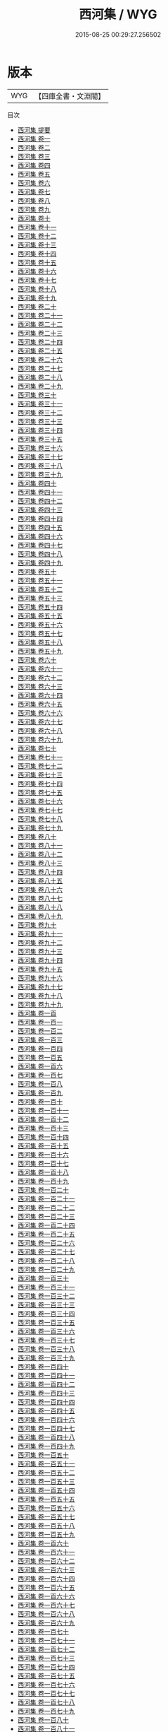 #+TITLE: 西河集 / WYG
#+DATE: 2015-08-25 00:29:27.256502
* 版本
 |       WYG|【四庫全書・文淵閣】|
目次
 - [[file:KR4f0030_000.txt::000-1a][西河集 提要]]
 - [[file:KR4f0030_001.txt::001-1a][西河集 卷一]]
 - [[file:KR4f0030_002.txt::002-1a][西河集 卷二]]
 - [[file:KR4f0030_003.txt::003-1a][西河集 卷三]]
 - [[file:KR4f0030_004.txt::004-1a][西河集 卷四]]
 - [[file:KR4f0030_005.txt::005-1a][西河集 卷五]]
 - [[file:KR4f0030_006.txt::006-1a][西河集 卷六]]
 - [[file:KR4f0030_007.txt::007-1a][西河集 卷七]]
 - [[file:KR4f0030_008.txt::008-1a][西河集 卷八]]
 - [[file:KR4f0030_009.txt::009-1a][西河集 卷九]]
 - [[file:KR4f0030_010.txt::010-1a][西河集 卷十]]
 - [[file:KR4f0030_011.txt::011-1a][西河集 卷十一]]
 - [[file:KR4f0030_012.txt::012-1a][西河集 卷十二]]
 - [[file:KR4f0030_013.txt::013-1a][西河集 卷十三]]
 - [[file:KR4f0030_014.txt::014-1a][西河集 卷十四]]
 - [[file:KR4f0030_015.txt::015-1a][西河集 卷十五]]
 - [[file:KR4f0030_016.txt::016-1a][西河集 卷十六]]
 - [[file:KR4f0030_017.txt::017-1a][西河集 卷十七]]
 - [[file:KR4f0030_018.txt::018-1a][西河集 卷十八]]
 - [[file:KR4f0030_019.txt::019-1a][西河集 卷十九]]
 - [[file:KR4f0030_020.txt::020-1a][西河集 卷二十]]
 - [[file:KR4f0030_021.txt::021-1a][西河集 卷二十一]]
 - [[file:KR4f0030_022.txt::022-1a][西河集 卷二十二]]
 - [[file:KR4f0030_023.txt::023-1a][西河集 卷二十三]]
 - [[file:KR4f0030_024.txt::024-1a][西河集 卷二十四]]
 - [[file:KR4f0030_025.txt::025-1a][西河集 卷二十五]]
 - [[file:KR4f0030_026.txt::026-1a][西河集 卷二十六]]
 - [[file:KR4f0030_027.txt::027-1a][西河集 卷二十七]]
 - [[file:KR4f0030_028.txt::028-1a][西河集 卷二十八]]
 - [[file:KR4f0030_029.txt::029-1a][西河集 卷二十九]]
 - [[file:KR4f0030_030.txt::030-1a][西河集 卷三十]]
 - [[file:KR4f0030_031.txt::031-1a][西河集 卷三十一]]
 - [[file:KR4f0030_032.txt::032-1a][西河集 卷三十二]]
 - [[file:KR4f0030_033.txt::033-1a][西河集 卷三十三]]
 - [[file:KR4f0030_034.txt::034-1a][西河集 卷三十四]]
 - [[file:KR4f0030_035.txt::035-1a][西河集 卷三十五]]
 - [[file:KR4f0030_036.txt::036-1a][西河集 卷三十六]]
 - [[file:KR4f0030_037.txt::037-1a][西河集 卷三十七]]
 - [[file:KR4f0030_038.txt::038-1a][西河集 卷三十八]]
 - [[file:KR4f0030_039.txt::039-1a][西河集 卷三十九]]
 - [[file:KR4f0030_040.txt::040-1a][西河集 卷四十]]
 - [[file:KR4f0030_041.txt::041-1a][西河集 卷四十一]]
 - [[file:KR4f0030_042.txt::042-1a][西河集 卷四十二]]
 - [[file:KR4f0030_043.txt::043-1a][西河集 卷四十三]]
 - [[file:KR4f0030_044.txt::044-1a][西河集 卷四十四]]
 - [[file:KR4f0030_045.txt::045-1a][西河集 卷四十五]]
 - [[file:KR4f0030_046.txt::046-1a][西河集 卷四十六]]
 - [[file:KR4f0030_047.txt::047-1a][西河集 卷四十七]]
 - [[file:KR4f0030_048.txt::048-1a][西河集 卷四十八]]
 - [[file:KR4f0030_049.txt::049-1a][西河集 卷四十九]]
 - [[file:KR4f0030_050.txt::050-1a][西河集 卷五十]]
 - [[file:KR4f0030_051.txt::051-1a][西河集 卷五十一]]
 - [[file:KR4f0030_052.txt::052-1a][西河集 卷五十二]]
 - [[file:KR4f0030_053.txt::053-1a][西河集 卷五十三]]
 - [[file:KR4f0030_054.txt::054-1a][西河集 卷五十四]]
 - [[file:KR4f0030_055.txt::055-1a][西河集 卷五十五]]
 - [[file:KR4f0030_056.txt::056-1a][西河集 卷五十六]]
 - [[file:KR4f0030_057.txt::057-1a][西河集 卷五十七]]
 - [[file:KR4f0030_058.txt::058-1a][西河集 卷五十八]]
 - [[file:KR4f0030_059.txt::059-1a][西河集 卷五十九]]
 - [[file:KR4f0030_060.txt::060-1a][西河集 卷六十]]
 - [[file:KR4f0030_061.txt::061-1a][西河集 卷六十一]]
 - [[file:KR4f0030_062.txt::062-1a][西河集 卷六十二]]
 - [[file:KR4f0030_063.txt::063-1a][西河集 卷六十三]]
 - [[file:KR4f0030_064.txt::064-1a][西河集 卷六十四]]
 - [[file:KR4f0030_065.txt::065-1a][西河集 卷六十五]]
 - [[file:KR4f0030_066.txt::066-1a][西河集 卷六十六]]
 - [[file:KR4f0030_067.txt::067-1a][西河集 卷六十七]]
 - [[file:KR4f0030_068.txt::068-1a][西河集 卷六十八]]
 - [[file:KR4f0030_069.txt::069-1a][西河集 卷六十九]]
 - [[file:KR4f0030_070.txt::070-1a][西河集 卷七十]]
 - [[file:KR4f0030_071.txt::071-1a][西河集 卷七十一]]
 - [[file:KR4f0030_072.txt::072-1a][西河集 卷七十二]]
 - [[file:KR4f0030_073.txt::073-1a][西河集 卷七十三]]
 - [[file:KR4f0030_074.txt::074-1a][西河集 卷七十四]]
 - [[file:KR4f0030_075.txt::075-1a][西河集 卷七十五]]
 - [[file:KR4f0030_076.txt::076-1a][西河集 卷七十六]]
 - [[file:KR4f0030_077.txt::077-1a][西河集 卷七十七]]
 - [[file:KR4f0030_078.txt::078-1a][西河集 卷七十八]]
 - [[file:KR4f0030_079.txt::079-1a][西河集 卷七十九]]
 - [[file:KR4f0030_080.txt::080-1a][西河集 卷八十]]
 - [[file:KR4f0030_081.txt::081-1a][西河集 卷八十一]]
 - [[file:KR4f0030_082.txt::082-1a][西河集 卷八十二]]
 - [[file:KR4f0030_083.txt::083-1a][西河集 卷八十三]]
 - [[file:KR4f0030_084.txt::084-1a][西河集 卷八十四]]
 - [[file:KR4f0030_085.txt::085-1a][西河集 卷八十五]]
 - [[file:KR4f0030_086.txt::086-1a][西河集 卷八十六]]
 - [[file:KR4f0030_087.txt::087-1a][西河集 卷八十七]]
 - [[file:KR4f0030_088.txt::088-1a][西河集 卷八十八]]
 - [[file:KR4f0030_089.txt::089-1a][西河集 卷八十九]]
 - [[file:KR4f0030_090.txt::090-1a][西河集 卷九十]]
 - [[file:KR4f0030_091.txt::091-1a][西河集 卷九十一]]
 - [[file:KR4f0030_092.txt::092-1a][西河集 卷九十二]]
 - [[file:KR4f0030_093.txt::093-1a][西河集 卷九十三]]
 - [[file:KR4f0030_094.txt::094-1a][西河集 卷九十四]]
 - [[file:KR4f0030_095.txt::095-1a][西河集 卷九十五]]
 - [[file:KR4f0030_096.txt::096-1a][西河集 卷九十六]]
 - [[file:KR4f0030_097.txt::097-1a][西河集 卷九十七]]
 - [[file:KR4f0030_098.txt::098-1a][西河集 卷九十八]]
 - [[file:KR4f0030_099.txt::099-1a][西河集 卷九十九]]
 - [[file:KR4f0030_100.txt::100-1a][西河集 卷一百]]
 - [[file:KR4f0030_101.txt::101-1a][西河集 卷一百一]]
 - [[file:KR4f0030_102.txt::102-1a][西河集 卷一百二]]
 - [[file:KR4f0030_103.txt::103-1a][西河集 卷一百三]]
 - [[file:KR4f0030_104.txt::104-1a][西河集 卷一百四]]
 - [[file:KR4f0030_105.txt::105-1a][西河集 卷一百五]]
 - [[file:KR4f0030_106.txt::106-1a][西河集 卷一百六]]
 - [[file:KR4f0030_107.txt::107-1a][西河集 卷一百七]]
 - [[file:KR4f0030_108.txt::108-1a][西河集 卷一百八]]
 - [[file:KR4f0030_109.txt::109-1a][西河集 卷一百九]]
 - [[file:KR4f0030_110.txt::110-1a][西河集 卷一百十]]
 - [[file:KR4f0030_111.txt::111-1a][西河集 卷一百十一]]
 - [[file:KR4f0030_112.txt::112-1a][西河集 卷一百十二]]
 - [[file:KR4f0030_113.txt::113-1a][西河集 卷一百十三]]
 - [[file:KR4f0030_114.txt::114-1a][西河集 卷一百十四]]
 - [[file:KR4f0030_115.txt::115-1a][西河集 卷一百十五]]
 - [[file:KR4f0030_116.txt::116-1a][西河集 卷一百十六]]
 - [[file:KR4f0030_117.txt::117-1a][西河集 卷一百十七]]
 - [[file:KR4f0030_118.txt::118-1a][西河集 卷一百十八]]
 - [[file:KR4f0030_119.txt::119-1a][西河集 卷一百十九]]
 - [[file:KR4f0030_120.txt::120-1a][西河集 卷一百二十]]
 - [[file:KR4f0030_121.txt::121-1a][西河集 卷一百二十一]]
 - [[file:KR4f0030_122.txt::122-1a][西河集 卷一百二十二]]
 - [[file:KR4f0030_123.txt::123-1a][西河集 卷一百二十三]]
 - [[file:KR4f0030_124.txt::124-1a][西河集 卷一百二十四]]
 - [[file:KR4f0030_125.txt::125-1a][西河集 卷一百二十五]]
 - [[file:KR4f0030_126.txt::126-1a][西河集 卷一百二十六]]
 - [[file:KR4f0030_127.txt::127-1a][西河集 卷一百二十七]]
 - [[file:KR4f0030_128.txt::128-1a][西河集 卷一百二十八]]
 - [[file:KR4f0030_129.txt::129-1a][西河集 卷一百二十九]]
 - [[file:KR4f0030_130.txt::130-1a][西河集 卷一百三十]]
 - [[file:KR4f0030_131.txt::131-1a][西河集 卷一百三十一]]
 - [[file:KR4f0030_132.txt::132-1a][西河集 卷一百三十二]]
 - [[file:KR4f0030_133.txt::133-1a][西河集 卷一百三十三]]
 - [[file:KR4f0030_134.txt::134-1a][西河集 卷一百三十四]]
 - [[file:KR4f0030_135.txt::135-1a][西河集 卷一百三十五]]
 - [[file:KR4f0030_136.txt::136-1a][西河集 卷一百三十六]]
 - [[file:KR4f0030_137.txt::137-1a][西河集 卷一百三十七]]
 - [[file:KR4f0030_138.txt::138-1a][西河集 卷一百三十八]]
 - [[file:KR4f0030_139.txt::139-1a][西河集 卷一百三十九]]
 - [[file:KR4f0030_140.txt::140-1a][西河集 卷一百四十]]
 - [[file:KR4f0030_141.txt::141-1a][西河集 卷一百四十一]]
 - [[file:KR4f0030_142.txt::142-1a][西河集 卷一百四十二]]
 - [[file:KR4f0030_143.txt::143-1a][西河集 卷一百四十三]]
 - [[file:KR4f0030_144.txt::144-1a][西河集 卷一百四十四]]
 - [[file:KR4f0030_145.txt::145-1a][西河集 卷一百四十五]]
 - [[file:KR4f0030_146.txt::146-1a][西河集 卷一百四十六]]
 - [[file:KR4f0030_147.txt::147-1a][西河集 卷一百四十七]]
 - [[file:KR4f0030_148.txt::148-1a][西河集 卷一百四十八]]
 - [[file:KR4f0030_149.txt::149-1a][西河集 卷一百四十九]]
 - [[file:KR4f0030_150.txt::150-1a][西河集 卷一百五十]]
 - [[file:KR4f0030_151.txt::151-1a][西河集 卷一百五十一]]
 - [[file:KR4f0030_152.txt::152-1a][西河集 卷一百五十二]]
 - [[file:KR4f0030_153.txt::153-1a][西河集 卷一百五十三]]
 - [[file:KR4f0030_154.txt::154-1a][西河集 卷一百五十四]]
 - [[file:KR4f0030_155.txt::155-1a][西河集 卷一百五十五]]
 - [[file:KR4f0030_156.txt::156-1a][西河集 卷一百五十六]]
 - [[file:KR4f0030_157.txt::157-1a][西河集 卷一百五十七]]
 - [[file:KR4f0030_158.txt::158-1a][西河集 卷一百五十八]]
 - [[file:KR4f0030_159.txt::159-1a][西河集 卷一百五十九]]
 - [[file:KR4f0030_160.txt::160-1a][西河集 卷一百六十]]
 - [[file:KR4f0030_161.txt::161-1a][西河集 卷一百六十一]]
 - [[file:KR4f0030_162.txt::162-1a][西河集 卷一百六十二]]
 - [[file:KR4f0030_163.txt::163-1a][西河集 卷一百六十三]]
 - [[file:KR4f0030_164.txt::164-1a][西河集 卷一百六十四]]
 - [[file:KR4f0030_165.txt::165-1a][西河集 卷一百六十五]]
 - [[file:KR4f0030_166.txt::166-1a][西河集 卷一百六十六]]
 - [[file:KR4f0030_167.txt::167-1a][西河集 卷一百六十七]]
 - [[file:KR4f0030_168.txt::168-1a][西河集 卷一百六十八]]
 - [[file:KR4f0030_169.txt::169-1a][西河集 卷一百六十九]]
 - [[file:KR4f0030_170.txt::170-1a][西河集 卷一百七十]]
 - [[file:KR4f0030_171.txt::171-1a][西河集 卷一百七十一]]
 - [[file:KR4f0030_172.txt::172-1a][西河集 卷一百七十二]]
 - [[file:KR4f0030_173.txt::173-1a][西河集 卷一百七十三]]
 - [[file:KR4f0030_174.txt::174-1a][西河集 卷一百七十四]]
 - [[file:KR4f0030_175.txt::175-1a][西河集 卷一百七十五]]
 - [[file:KR4f0030_176.txt::176-1a][西河集 卷一百七十六]]
 - [[file:KR4f0030_177.txt::177-1a][西河集 卷一百七十七]]
 - [[file:KR4f0030_178.txt::178-1a][西河集 卷一百七十八]]
 - [[file:KR4f0030_179.txt::179-1a][西河集 卷一百七十九]]
 - [[file:KR4f0030_180.txt::180-1a][西河集 卷一百八十]]
 - [[file:KR4f0030_181.txt::181-1a][西河集 卷一百八十一]]
 - [[file:KR4f0030_182.txt::182-1a][西河集 卷一百八十二]]
 - [[file:KR4f0030_183.txt::183-1a][西河集 卷一百八十三]]
 - [[file:KR4f0030_184.txt::184-1a][西河集 卷一百八十四]]
 - [[file:KR4f0030_185.txt::185-1a][西河集 卷一百八十五]]
 - [[file:KR4f0030_186.txt::186-1a][西河集 卷一百八十六]]
 - [[file:KR4f0030_187.txt::187-1a][西河集 卷一百八十七]]
 - [[file:KR4f0030_188.txt::188-1a][西河集 卷一百八十八]]
 - [[file:KR4f0030_189.txt::189-1a][西河集 卷一百八十九]]
 - [[file:KR4f0030_190.txt::190-1a][西河集 卷一百九十]]
